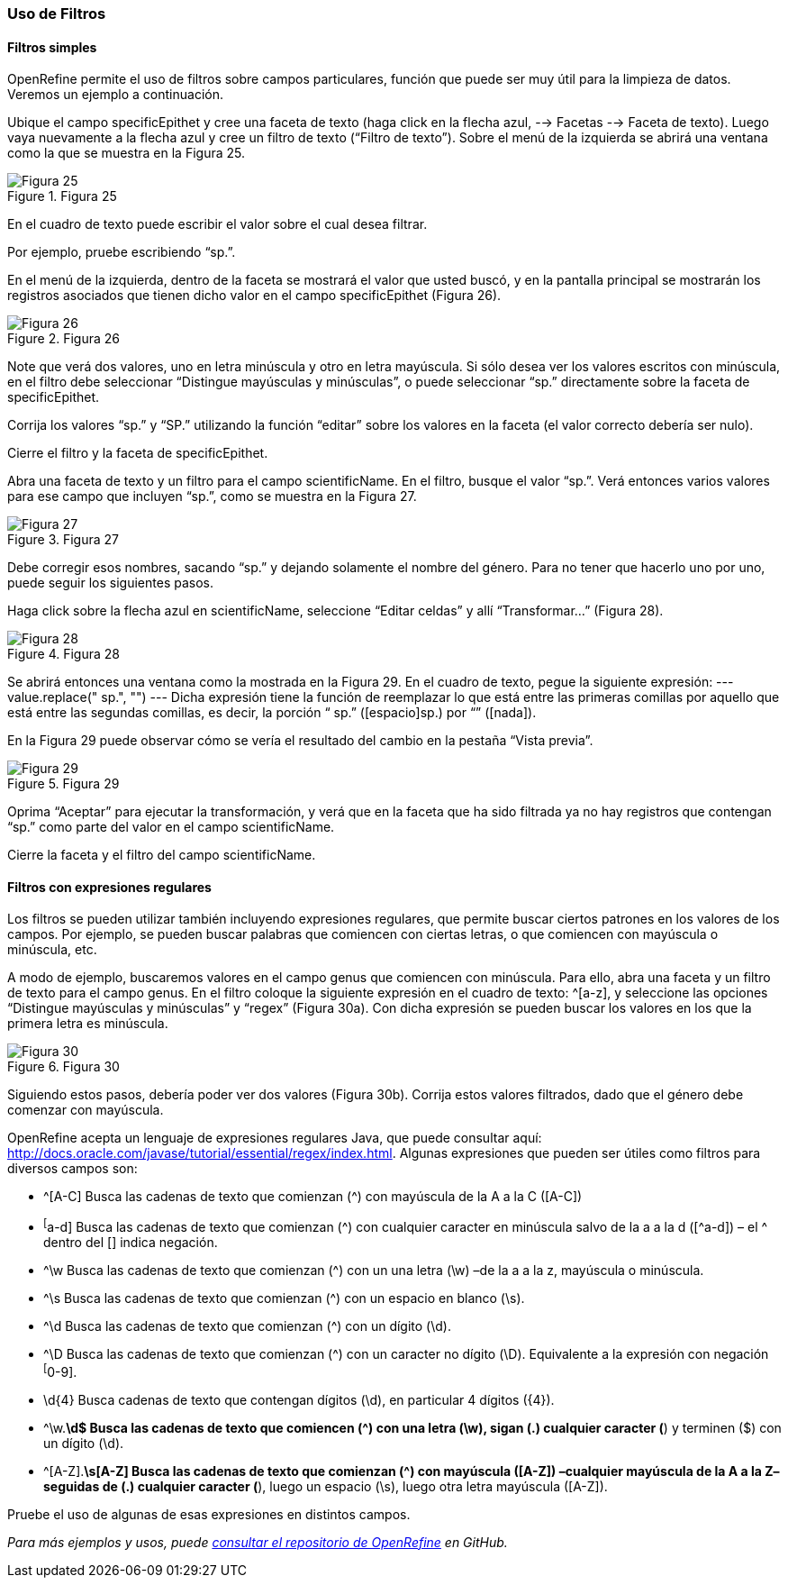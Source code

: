 === Uso de Filtros

==== Filtros simples

OpenRefine permite el uso de filtros sobre campos particulares, función que puede ser muy útil para la limpieza de datos. Veremos un ejemplo a continuación.

Ubique el campo specificEpithet y cree una faceta de texto (haga click en la flecha azul, --> Facetas --> Faceta de texto). Luego vaya nuevamente a la flecha azul y cree un filtro de texto (“Filtro de texto”). Sobre el menú de la izquierda se abrirá una ventana como la que se muestra en la Figura 25.

[#img-fig-25]
.Figura 25
image::img/es.figure-25.jpg[Figura 25,align=center]

En el cuadro de texto puede escribir el valor sobre el cual desea filtrar.

Por ejemplo, pruebe escribiendo “sp.”. 

En el menú de la izquierda, dentro de la faceta se mostrará el valor que usted buscó, y en la pantalla principal se mostrarán los registros asociados que tienen dicho valor en el campo specificEpithet (Figura 26).

[#img-fig-26]
.Figura 26
image::img/es.figure-26.jpg[Figura 26,align=center]

Note que verá dos valores, uno en letra minúscula y otro en letra mayúscula. Si sólo desea ver los valores escritos con minúscula, en el filtro debe seleccionar “Distingue mayúsculas y minúsculas”, o puede seleccionar “sp.” directamente sobre la faceta de specificEpithet.

Corrija los valores “sp.” y “SP.” utilizando la función “editar” sobre los valores en la faceta (el valor correcto debería ser nulo).

Cierre el filtro y la faceta de specificEpithet.

Abra una faceta de texto y un filtro para el campo scientificName. En el filtro, busque el valor “sp.”. Verá entonces varios valores para ese campo que incluyen “sp.”, como se muestra en la Figura 27.

[#img-fig-27]
.Figura 27
image::img/es.figure-27.jpg[Figura 27,align=center]

Debe corregir esos nombres, sacando “sp.” y dejando solamente el nombre del género. Para no tener que hacerlo uno por uno, puede seguir los siguientes pasos.

Haga click sobre la flecha azul en scientificName, seleccione “Editar celdas” y allí “Transformar…” (Figura 28).

[#img-fig-28]
.Figura 28
image::img/es.figure-28.jpg[Figura 28,align=center]

Se abrirá entonces una ventana como la mostrada en la Figura 29. En el cuadro de texto, pegue la siguiente expresión:
---
value.replace(" sp.", "")
---
Dicha expresión tiene la función de reemplazar lo que está entre las primeras comillas por aquello que está entre las segundas comillas, es decir, la porción “ sp.” ([espacio]sp.) por “” ([nada]). 

En la Figura 29 puede observar cómo se vería el resultado del cambio en la pestaña “Vista previa”. 

[#img-fig-29]
.Figura 29
image::img/es.figure-29.jpg[Figura 29,align=center]

Oprima “Aceptar” para ejecutar la transformación, y verá que en la faceta que ha sido filtrada ya no hay registros que contengan “sp.” como parte del valor en el campo scientificName.

Cierre la faceta y el filtro del campo scientificName.

==== Filtros con expresiones regulares

Los filtros se pueden utilizar también incluyendo expresiones regulares, que permite buscar ciertos patrones en los valores de los campos. Por ejemplo, se pueden buscar palabras que comiencen con ciertas letras, o que comiencen con mayúscula o minúscula, etc.

A modo de ejemplo, buscaremos valores en el campo genus que comiencen con minúscula. Para ello, abra una faceta y un filtro de texto para el campo genus. En el filtro coloque la siguiente expresión en el cuadro de texto: ^[a-z], y seleccione las opciones “Distingue mayúsculas y minúsculas” y “regex” (Figura 30a). Con dicha expresión se pueden buscar los valores en los que la primera letra es minúscula.

[#img-fig-30]
.Figura 30
image::img/es.figure-30.jpg[Figura 30,align=center]

Siguiendo estos pasos, debería poder ver dos valores (Figura 30b). Corrija estos valores filtrados, dado que el género debe comenzar con mayúscula.

OpenRefine acepta un lenguaje de expresiones regulares Java, que puede consultar aquí: http://docs.oracle.com/javase/tutorial/essential/regex/index.html. Algunas expresiones que pueden ser útiles como filtros para diversos campos son:

* ^[A-C]
Busca las cadenas de texto que comienzan (^) con mayúscula de la A a la C ([A-C])
* ^[^a-d]
Busca las cadenas de texto que comienzan (^) con cualquier caracter en minúscula salvo de la a a la d ([^a-d]) – el ^ dentro del [] indica negación.
* ^\w
Busca las cadenas de texto que comienzan (^) con un una letra (\w) –de la a a la z, mayúscula o minúscula.
* ^\s
Busca las cadenas de texto que comienzan (^) con un espacio en blanco (\s).
* ^\d
Busca las cadenas de texto que comienzan (^) con un dígito (\d).
* ^\D
Busca las cadenas de texto que comienzan (^) con un caracter no dígito (\D). Equivalente a la expresión con negación ^[^0-9].
* \d{4}
Busca cadenas de texto que contengan dígitos (\d), en particular 4 dígitos ({4}).
* ^\w.*\d$
Busca las cadenas de texto que comiencen (^) con una letra (\w), sigan (.) cualquier caracter (*) y terminen ($) con un dígito (\d).
* ^[A-Z].*\s[A-Z]
Busca las cadenas de texto que comienzan (^) con mayúscula ([A-Z]) –cualquier mayúscula de la A a la Z– seguidas de (.) cualquier caracter (*), luego un espacio (\s), luego otra letra mayúscula ([A-Z]).

Pruebe el uso de algunas de esas expresiones en distintos campos.

_Para más ejemplos y usos, puede https://github.com/OpenRefine/OpenRefine/wiki[consultar el repositorio de OpenRefine] en GitHub._
